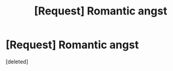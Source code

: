 #+TITLE: [Request] Romantic angst

* [Request] Romantic angst
:PROPERTIES:
:Score: 5
:DateUnix: 1559679541.0
:DateShort: 2019-Jun-05
:FlairText: Request
:END:
[deleted]

